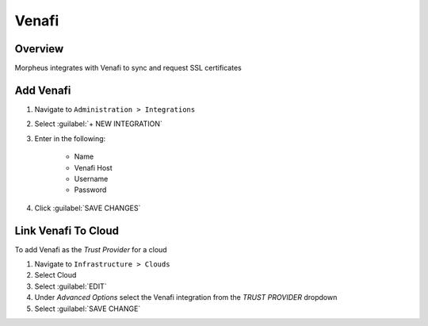 Venafi
------

Overview
^^^^^^^^

Morpheus integrates with Venafi to sync and request SSL certificates

Add Venafi
^^^^^^^^^^

#. Navigate to ``Administration > Integrations``
#. Select :guilabel:`+ NEW INTEGRATION`
#. Enter in the following:

    * Name
    * Venafi Host
    * Username
    * Password

#. Click :guilabel:`SAVE CHANGES`

Link Venafi To Cloud
^^^^^^^^^^^^^^^^^^^^

To add Venafi as the `Trust Provider` for a cloud

#. Navigate to ``Infrastructure > Clouds``
#. Select Cloud
#. Select :guilabel:`EDIT`
#. Under `Advanced Options` select the Venafi integration from the `TRUST PROVIDER` dropdown
#. Select :guilabel:`SAVE CHANGE`
